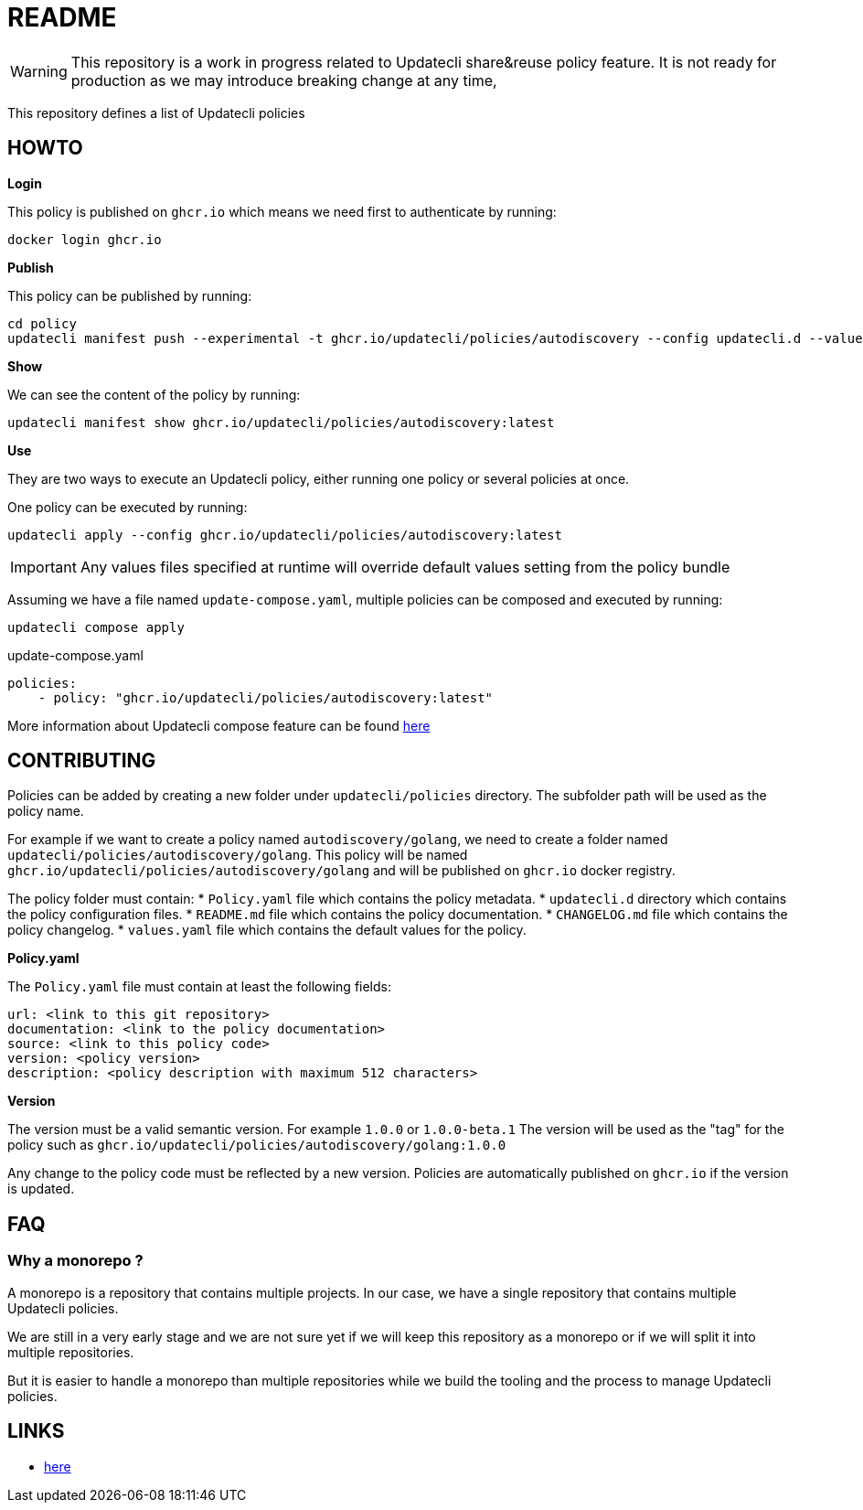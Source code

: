 = README

WARNING: This repository is a work in progress related to Updatecli share&reuse policy feature. It is not ready for production as we may introduce breaking change at any time,

This repository defines a list of Updatecli policies

== HOWTO

**Login**

This policy is published on `ghcr.io` which means we need first to authenticate by running:

    docker login ghcr.io

**Publish**

This policy can be published by running:

    cd policy
    updatecli manifest push --experimental -t ghcr.io/updatecli/policies/autodiscovery --config updatecli.d --values values.yaml .

**Show**

We can see the content of the policy by running:

    updatecli manifest show ghcr.io/updatecli/policies/autodiscovery:latest

**Use**

They are two ways to execute an Updatecli policy, either running one policy or several policies at once.

One policy can be executed by running:

    updatecli apply --config ghcr.io/updatecli/policies/autodiscovery:latest


IMPORTANT: Any values files specified at runtime will override default values setting from the policy bundle

Assuming we have a file named `update-compose.yaml`, multiple policies can be composed and executed by running:

        updatecli compose apply

.update-compose.yaml
```yaml
policies:
    - policy: "ghcr.io/updatecli/policies/autodiscovery:latest"
```

More information about Updatecli compose feature can be found link:https://www.updatecli.io/docs/core/compose/[here]

== CONTRIBUTING

Policies can be added by creating a new folder under `updatecli/policies` directory.
The subfolder path will be used as the policy name.

For example if we want to create a policy named `autodiscovery/golang`, we need to create a folder named `updatecli/policies/autodiscovery/golang`.
This policy will be named `ghcr.io/updatecli/policies/autodiscovery/golang` and will be published on `ghcr.io` docker registry.

The policy folder must contain:
* `Policy.yaml` file which contains the policy metadata.
* `updatecli.d` directory which contains the policy configuration files.
* `README.md` file which contains the policy documentation.
* `CHANGELOG.md` file which contains the policy changelog.
* `values.yaml` file which contains the default values for the policy.

**Policy.yaml**

The `Policy.yaml` file must contain at least the following fields:

```yaml
url: <link to this git repository>
documentation: <link to the policy documentation>
source: <link to this policy code>
version: <policy version>
description: <policy description with maximum 512 characters>
```

**Version**

The version must be a valid semantic version. For example `1.0.0` or `1.0.0-beta.1`
The version will be used as the "tag" for the policy such as `ghcr.io/updatecli/policies/autodiscovery/golang:1.0.0`

Any change to the policy code must be reflected by a new version. Policies are automatically published on `ghcr.io` if the version is updated.

== FAQ

=== Why a monorepo ?

A monorepo is a repository that contains multiple projects. In our case, we have a single repository that contains multiple Updatecli policies.

We are still in a very early stage and we are not sure yet if we will keep this repository as a monorepo or if we will split it into multiple repositories.

But it is easier to handle a monorepo than multiple repositories while we build the tooling and the process to manage Updatecli policies.

== LINKS

* link:https://www.updatecli.io/docs/core/compose/[here]
